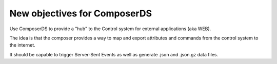 New objectives for ComposerDS
=============================

Use ComposerDS to provide a "hub" to the Control system for external applications (aka WEB).

The idea is that the composer provides a way to map and export attributes and commands from the control system to the internet.

It should be capable to trigger Server-Sent Events as well as generate .json and .json.gz data files.
